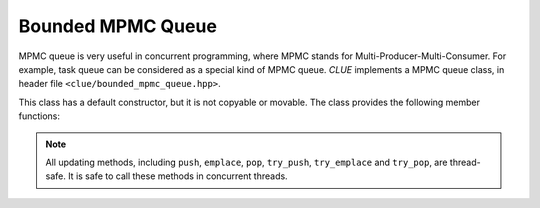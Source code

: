 Bounded MPMC Queue
=================

MPMC queue is very useful in concurrent programming, where MPMC stands for
Multi-Producer-Multi-Consumer. For example, task queue can be considered as
a special kind of MPMC queue. *CLUE* implements
a MPMC queue class, in header file ``<clue/bounded_mpmc_queue.hpp>``.

.. cpp:class:: template<T> bounded_mpmc_queue

    MPMC queue class. ``T`` is the element type.

This class has a default constructor, but it is not copyable or movable. The
class provides the following member functions:

.. cpp:function:: size_t capacity() const

    Get the max number of elements the queue can contain.

.. cpp:function:: bool empty() const

    Get whether the queue is empty (contains no elements).

.. cpp:function:: bool full() const

    Get whether the queue is full (has no space left).

.. cpp:function:: void push(const T& x)

    Spin till the queue is non-full, and push an element ``x`` to the back
    of the queue.

.. cpp:function:: bool try_push(T&& x)

    If the queue is not full, push an element ``x`` to the back of the queue
    and return ``true``. Otherwise, return ``false`` immediately.

.. cpp:function:: void emplace(Args&&... args)

    If the queue is not full, construct an element using the given arguments
    and push it to the back of the queue.

.. cpp:function:: bool try_emplace(Args&&... args)

    Spin till the queue is non-full, construct an element using the given
    arguments, push it to the back of the queue and return ``true``.
    Otherwise, return ``false`` immediately.

.. cpp:function:: void pop(T& dst)

    Spin until the queue is non-empty, and pop the element at the front and
    store it to ``dst``.

.. cpp:function:: bool try_pop(T& dst)

    If the queue is not empty, pop the element at the front, store it to
    ``dst``, and return ``true``. Otherwise, return ``false`` immediately.


.. note::

    All updating methods, including ``push``, ``emplace``, ``pop``,
    ``try_push``, ``try_emplace`` and ``try_pop``, are thread-safe.
    It is safe to call these methods in concurrent threads.
